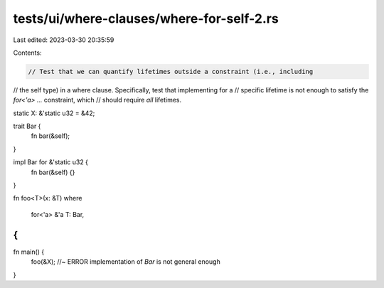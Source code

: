 tests/ui/where-clauses/where-for-self-2.rs
==========================================

Last edited: 2023-03-30 20:35:59

Contents:

.. code-block:: rs

    // Test that we can quantify lifetimes outside a constraint (i.e., including
// the self type) in a where clause. Specifically, test that implementing for a
// specific lifetime is not enough to satisfy the `for<'a> ...` constraint, which
// should require *all* lifetimes.

static X: &'static u32 = &42;

trait Bar {
    fn bar(&self);
}

impl Bar for &'static u32 {
    fn bar(&self) {}
}

fn foo<T>(x: &T)
where
    for<'a> &'a T: Bar,
{
}

fn main() {
    foo(&X); //~ ERROR implementation of `Bar` is not general enough
}



